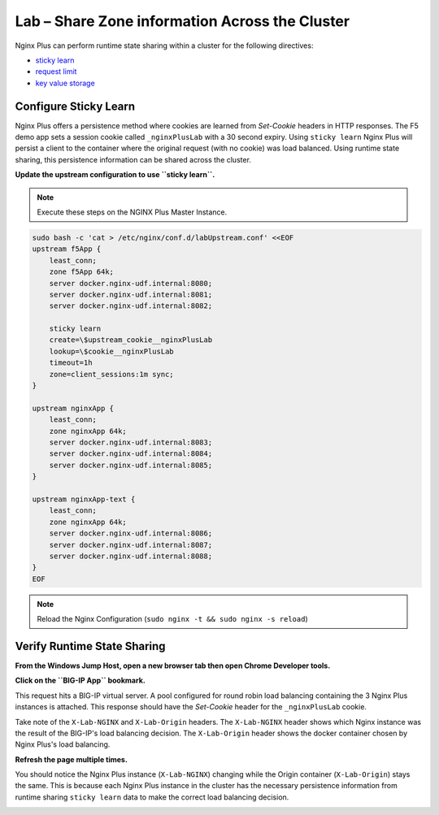 Lab – Share Zone information Across the Cluster
-----------------------------------------------

Nginx Plus can perform runtime state sharing within a cluster for the following directives:

- `sticky learn`_
- `request limit`_
- `key value storage`_

Configure Sticky Learn 
~~~~~~~~~~~~~~~~~~~~~~

Nginx Plus offers a persistence method where cookies are learned from *Set-Cookie* headers in HTTP responses. 
The F5 demo app sets a session cookie called ``_nginxPlusLab`` with a 30 second expiry.
Using ``sticky learn`` Nginx Plus will persist a client to the container where the original request (with no cookie) was load balanced.
Using runtime state sharing, this persistence information can be shared across the cluster.

**Update the upstream configuration to use ``sticky learn``.**

.. note:: Execute these steps on the NGINX Plus Master Instance.

.. code:: 

    sudo bash -c 'cat > /etc/nginx/conf.d/labUpstream.conf' <<EOF
    upstream f5App { 
        least_conn;
        zone f5App 64k;
        server docker.nginx-udf.internal:8080;  
        server docker.nginx-udf.internal:8081;  
        server docker.nginx-udf.internal:8082;

        sticky learn
        create=\$upstream_cookie__nginxPlusLab
        lookup=\$cookie__nginxPlusLab
        timeout=1h
        zone=client_sessions:1m sync;
    }

    upstream nginxApp { 
        least_conn;
        zone nginxApp 64k;
        server docker.nginx-udf.internal:8083;  
        server docker.nginx-udf.internal:8084;  
        server docker.nginx-udf.internal:8085;
    }

    upstream nginxApp-text {
        least_conn;
        zone nginxApp 64k;
        server docker.nginx-udf.internal:8086;  
        server docker.nginx-udf.internal:8087;  
        server docker.nginx-udf.internal:8088;
    }
    EOF

.. note:: Reload the Nginx Configuration (``sudo nginx -t && sudo nginx -s reload``)

Verify Runtime State Sharing
~~~~~~~~~~~~~~~~~~~~~~~~~~~~

**From the Windows Jump Host, open a new browser tab then open Chrome Developer tools.**

.. image:: /_static/developer.png
   :width: 300pt

**Click on the ``BIG-IP App`` bookmark.**

This request hits a BIG-IP virtual server.
A pool configured for round robin load balancing containing the 3 Nginx Plus instances is attached.
This response should have the *Set-Cookie* header for the ``_nginxPlusLab`` cookie.

Take note of the ``X-Lab-NGINX`` and ``X-Lab-Origin`` headers.
The ``X-Lab-NGINX`` header shows which Nginx instance was the result of the BIG-IP's load balancing decision.
The ``X-Lab-Origin`` header shows the docker container chosen by Nginx Plus's load balancing.

.. image:: /_static/setcookie.png
   :width: 400pt

**Refresh the page multiple times.**

You should notice the Nginx Plus instance (``X-Lab-NGINX``) changing while the Origin container (``X-Lab-Origin``) stays the same.
This is because each Nginx Plus instance in the cluster has the necessary persistence information from runtime sharing ``sticky learn`` data to make the correct load balancing decision.

.. image:: /_static/stick1.png
   :width: 400pt

.. image:: /_static/stick2.png
   :width: 400pt




.. _`sticky learn`: https://docs.nginx.com/nginx/admin-guide/load-balancer/http-load-balancer/#sticky
.. _`request limit`: https://docs.nginx.com/nginx/admin-guide/security-controls/controlling-access-proxied-http/#limit_req
.. _`key value storage`: https://docs.nginx.com/nginx/admin-guide/security-controls/blacklisting-ip-addresses/